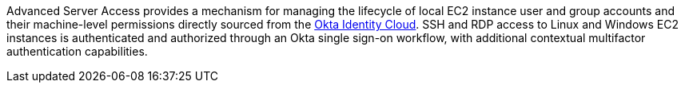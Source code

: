// Replace the content in <>
// Briefly describe the software. Use consistent and clear branding. 
// Include the benefits of using the software on AWS, and provide details on usage scenarios.

Advanced Server Access provides a mechanism for managing the lifecycle of local EC2 instance user and group accounts and their machine-level permissions directly sourced from the https://www.okta.com/products/[Okta Identity Cloud^]. SSH and RDP access to Linux and Windows EC2 instances is authenticated and authorized through an Okta single sign-on workflow, with additional contextual multifactor authentication capabilities.
